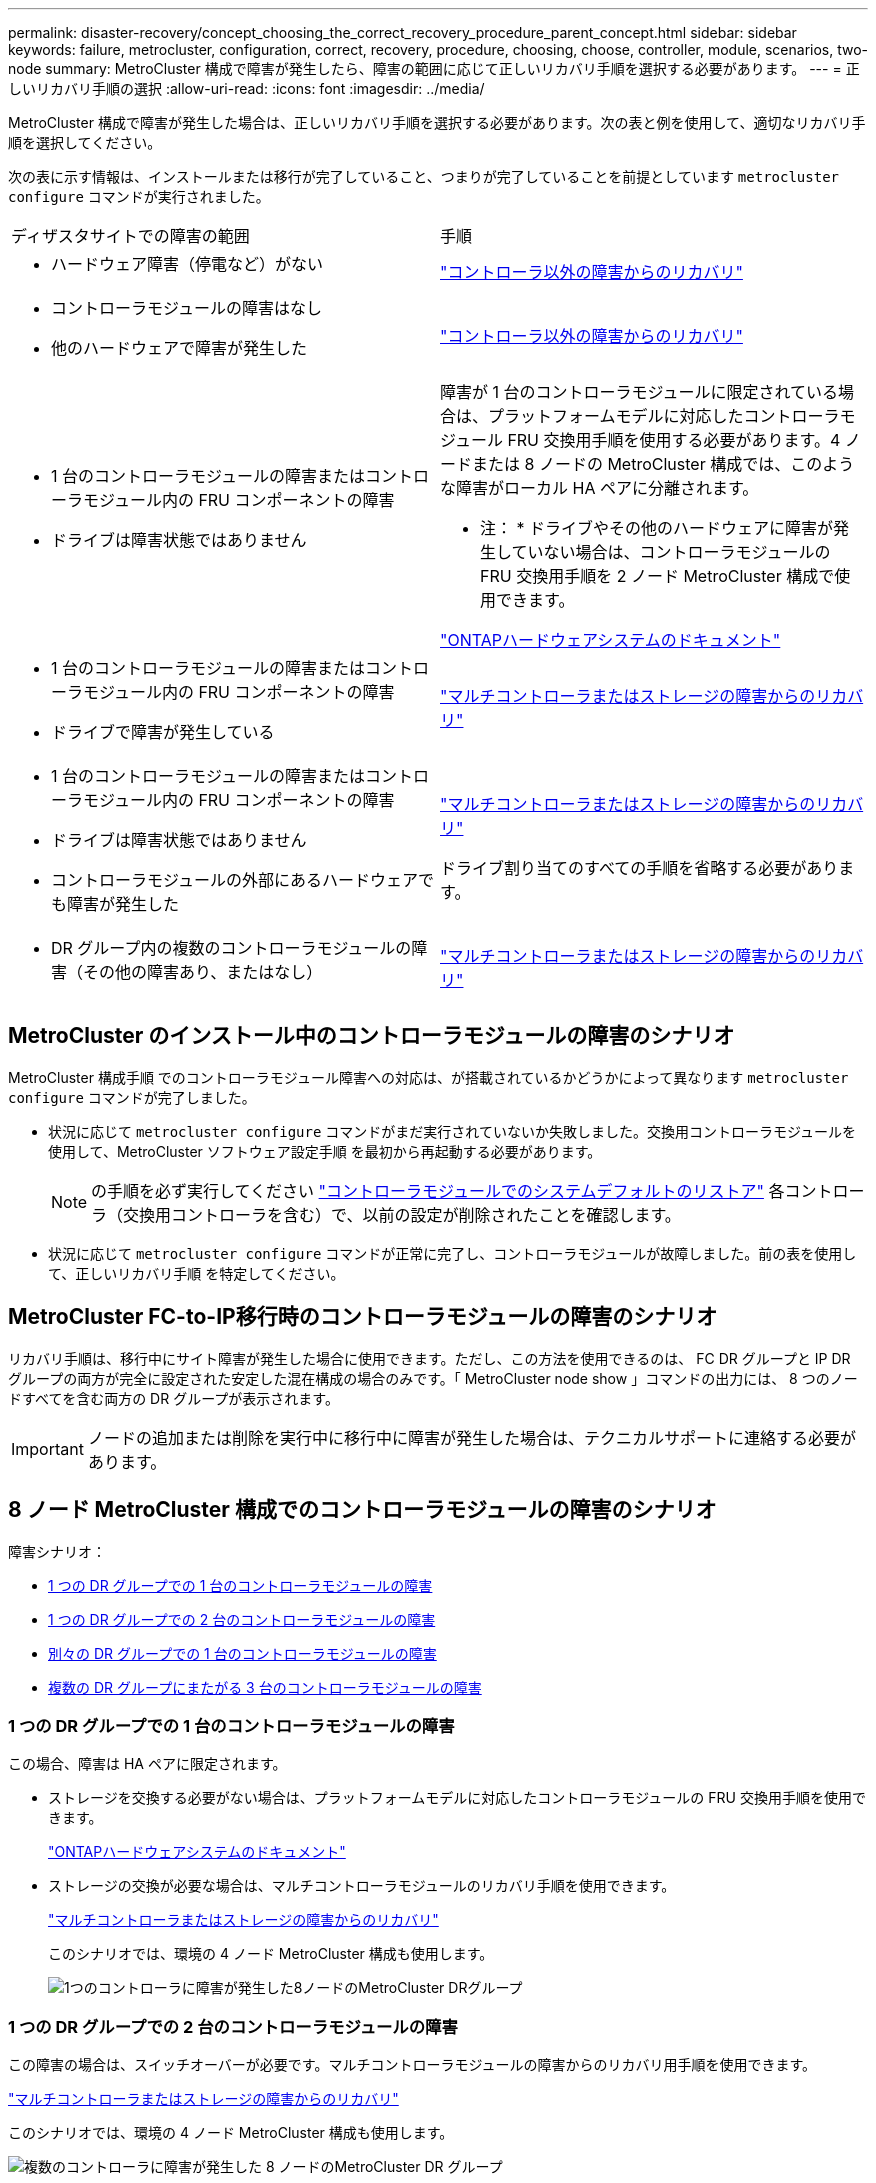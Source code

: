 ---
permalink: disaster-recovery/concept_choosing_the_correct_recovery_procedure_parent_concept.html 
sidebar: sidebar 
keywords: failure, metrocluster, configuration, correct, recovery, procedure, choosing, choose, controller, module, scenarios, two-node 
summary: MetroCluster 構成で障害が発生したら、障害の範囲に応じて正しいリカバリ手順を選択する必要があります。 
---
= 正しいリカバリ手順の選択
:allow-uri-read: 
:icons: font
:imagesdir: ../media/


[role="lead"]
MetroCluster 構成で障害が発生した場合は、正しいリカバリ手順を選択する必要があります。次の表と例を使用して、適切なリカバリ手順を選択してください。

次の表に示す情報は、インストールまたは移行が完了していること、つまりが完了していることを前提としています `metrocluster configure` コマンドが実行されました。

|===


| ディザスタサイトでの障害の範囲 | 手順 


 a| 
* ハードウェア障害（停電など）がない

 a| 
link:task_recover_from_a_non_controller_failure_mcc_dr.html["コントローラ以外の障害からのリカバリ"]



 a| 
* コントローラモジュールの障害はなし
* 他のハードウェアで障害が発生した

 a| 
link:task_recover_from_a_non_controller_failure_mcc_dr.html["コントローラ以外の障害からのリカバリ"]



 a| 
* 1 台のコントローラモジュールの障害またはコントローラモジュール内の FRU コンポーネントの障害
* ドライブは障害状態ではありません

 a| 
障害が 1 台のコントローラモジュールに限定されている場合は、プラットフォームモデルに対応したコントローラモジュール FRU 交換用手順を使用する必要があります。4 ノードまたは 8 ノードの MetroCluster 構成では、このような障害がローカル HA ペアに分離されます。

* 注： * ドライブやその他のハードウェアに障害が発生していない場合は、コントローラモジュールの FRU 交換用手順を 2 ノード MetroCluster 構成で使用できます。

https://docs.netapp.com/platstor/index.jsp["ONTAPハードウェアシステムのドキュメント"^]



 a| 
* 1 台のコントローラモジュールの障害またはコントローラモジュール内の FRU コンポーネントの障害
* ドライブで障害が発生している

 a| 
link:task_recover_from_a_multi_controller_and_or_storage_failure.html["マルチコントローラまたはストレージの障害からのリカバリ"]



 a| 
* 1 台のコントローラモジュールの障害またはコントローラモジュール内の FRU コンポーネントの障害
* ドライブは障害状態ではありません
* コントローラモジュールの外部にあるハードウェアでも障害が発生した

 a| 
link:task_recover_from_a_multi_controller_and_or_storage_failure.html["マルチコントローラまたはストレージの障害からのリカバリ"]

ドライブ割り当てのすべての手順を省略する必要があります。



 a| 
* DR グループ内の複数のコントローラモジュールの障害（その他の障害あり、またはなし）

 a| 
link:task_recover_from_a_multi_controller_and_or_storage_failure.html["マルチコントローラまたはストレージの障害からのリカバリ"]

|===


== MetroCluster のインストール中のコントローラモジュールの障害のシナリオ

MetroCluster 構成手順 でのコントローラモジュール障害への対応は、が搭載されているかどうかによって異なります `metrocluster configure` コマンドが完了しました。

* 状況に応じて `metrocluster configure` コマンドがまだ実行されていないか失敗しました。交換用コントローラモジュールを使用して、MetroCluster ソフトウェア設定手順 を最初から再起動する必要があります。
+

NOTE: の手順を必ず実行してください link:https://docs.netapp.com/us-en/ontap-metrocluster/install-ip/task_sw_config_restore_defaults.html["コントローラモジュールでのシステムデフォルトのリストア"] 各コントローラ（交換用コントローラを含む）で、以前の設定が削除されたことを確認します。

* 状況に応じて `metrocluster configure` コマンドが正常に完了し、コントローラモジュールが故障しました。前の表を使用して、正しいリカバリ手順 を特定してください。




== MetroCluster FC-to-IP移行時のコントローラモジュールの障害のシナリオ

リカバリ手順は、移行中にサイト障害が発生した場合に使用できます。ただし、この方法を使用できるのは、 FC DR グループと IP DR グループの両方が完全に設定された安定した混在構成の場合のみです。「 MetroCluster node show 」コマンドの出力には、 8 つのノードすべてを含む両方の DR グループが表示されます。


IMPORTANT: ノードの追加または削除を実行中に移行中に障害が発生した場合は、テクニカルサポートに連絡する必要があります。



== 8 ノード MetroCluster 構成でのコントローラモジュールの障害のシナリオ

障害シナリオ：

* <<1 つの DR グループでの 1 台のコントローラモジュールの障害>>
* <<1 つの DR グループでの 2 台のコントローラモジュールの障害>>
* <<別々の DR グループでの 1 台のコントローラモジュールの障害>>
* <<複数の DR グループにまたがる 3 台のコントローラモジュールの障害>>




=== 1 つの DR グループでの 1 台のコントローラモジュールの障害

この場合、障害は HA ペアに限定されます。

* ストレージを交換する必要がない場合は、プラットフォームモデルに対応したコントローラモジュールの FRU 交換用手順を使用できます。
+
https://docs.netapp.com/platstor/index.jsp["ONTAPハードウェアシステムのドキュメント"^]

* ストレージの交換が必要な場合は、マルチコントローラモジュールのリカバリ手順を使用できます。
+
link:task_recover_from_a_multi_controller_and_or_storage_failure.html["マルチコントローラまたはストレージの障害からのリカバリ"]

+
このシナリオでは、環境の 4 ノード MetroCluster 構成も使用します。

+
image::../media/mcc_dr_groups_8_node_with_a_single_controller_failure.gif[1つのコントローラに障害が発生した8ノードのMetroCluster DRグループ]





=== 1 つの DR グループでの 2 台のコントローラモジュールの障害

この障害の場合は、スイッチオーバーが必要です。マルチコントローラモジュールの障害からのリカバリ用手順を使用できます。

link:task_recover_from_a_multi_controller_and_or_storage_failure.html["マルチコントローラまたはストレージの障害からのリカバリ"]

このシナリオでは、環境の 4 ノード MetroCluster 構成も使用します。

image::../media/mcc_dr_groups_8_node_with_a_multi_controller_failure.gif[複数のコントローラに障害が発生した 8 ノードのMetroCluster DR グループ]



=== 別々の DR グループでの 1 台のコントローラモジュールの障害

この場合、障害は個別の HA ペアに限定されます。

* ストレージを交換する必要がない場合は、プラットフォームモデルに対応したコントローラモジュールの FRU 交換用手順を使用できます。
+
FRU 交換手順は、障害が発生したコントローラモジュールごとに 1 回、 2 回実行されます。

+
https://docs.netapp.com/platstor/index.jsp["ONTAPハードウェアシステムのドキュメント"^]

* ストレージの交換が必要な場合は、マルチコントローラモジュールのリカバリ手順を使用できます。
+
link:task_recover_from_a_multi_controller_and_or_storage_failure.html["マルチコントローラまたはストレージの障害からのリカバリ"]



image::../media/mcc_dr_groups_8_node_with_two_single_controller_failures.gif[2つの単一コントローラ障害を持つ8ノードのMetroCluster DRグループ]



=== 複数の DR グループにまたがる 3 台のコントローラモジュールの障害

この障害の場合は、スイッチオーバーが必要です。マルチコントローラモジュールの障害からのリカバリ用手順を DR グループ 1 に使用できます。

link:task_recover_from_a_multi_controller_and_or_storage_failure.html["マルチコントローラまたはストレージの障害からのリカバリ"]

プラットフォーム固有のコントローラモジュールの FRU 交換用手順を DR グループ 2 に使用できます。

https://docs.netapp.com/platstor/index.jsp["ONTAPハードウェアシステムのドキュメント"^]

image::../media/mcc_dr_groups_8_node_with_a_3_controller_failure.gif[3 つのコントローラ障害が発生した 8 ノードのMetroCluster DR グループ]



== 2 ノード MetroCluster 構成でのコントローラモジュールの障害のシナリオ

使用する手順は、障害の範囲によって異なります。

* ストレージを交換する必要がない場合は、プラットフォームモデルに対応したコントローラモジュールの FRU 交換用手順を使用できます。
+
https://docs.netapp.com/platstor/index.jsp["ONTAPハードウェアシステムのドキュメント"^]

* ストレージの交換が必要な場合は、マルチコントローラモジュールのリカバリ手順を使用できます。
+
link:task_recover_from_a_multi_controller_and_or_storage_failure.html["マルチコントローラまたはストレージの障害からのリカバリ"]



image::../media/mcc_dr_groups_2_node_with_a_single_controller_failure.gif[単一コントローラ障害が発生した 2 ノードMetroCluster DR グループ]
